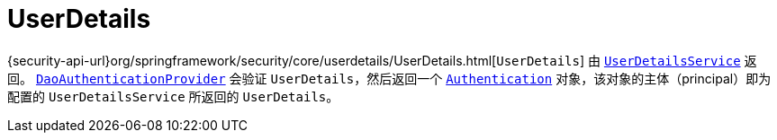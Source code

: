 [[servlet-authentication-userdetails]]
= UserDetails

{security-api-url}org/springframework/security/core/userdetails/UserDetails.html[`UserDetails`] 由 xref:servlet/authentication/passwords/user-details-service.adoc#servlet-authentication-userdetailsservice[`UserDetailsService`] 返回。
xref:servlet/authentication/passwords/dao-authentication-provider.adoc#servlet-authentication-daoauthenticationprovider[`DaoAuthenticationProvider`] 会验证 `UserDetails`，然后返回一个 xref:servlet/authentication/architecture.adoc#servlet-authentication-authentication[`Authentication`] 对象，该对象的主体（principal）即为配置的 `UserDetailsService` 所返回的 `UserDetails`。